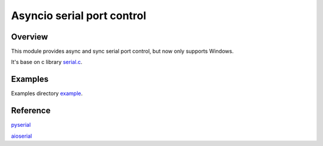 ***************************
Asyncio serial port control
***************************

Overview
########

This module provides async and sync serial port control, but now only supports Windows.

It's base on c library `serial.c <https://github.com/eplut/aioserialctrl/blob/main/aioserialctrl/seriallib.c>`_.

Examples
########

Examples directory `example <https://github.com/eplut/aioserialctrl/tree/main/example>`_.

Reference
#########

`pyserial <https://github.com/pyserial/pyserial>`_

`aioserial <https://github.com/changyuheng/aioserial>`_
